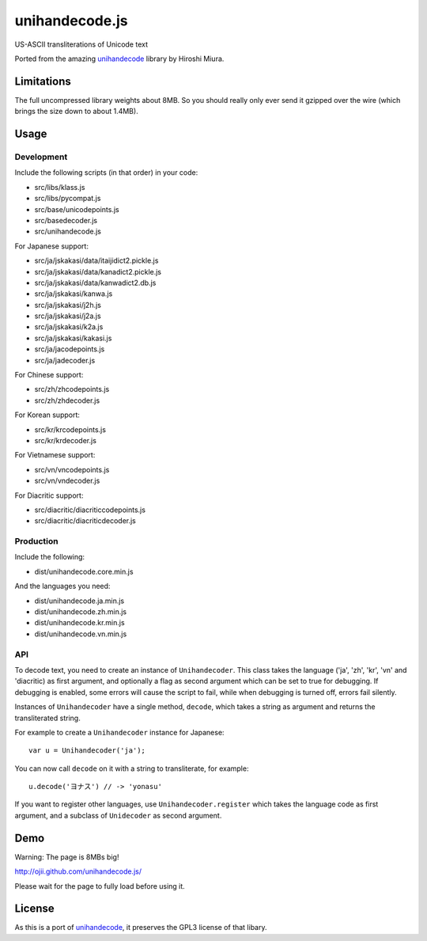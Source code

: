 ###############
unihandecode.js
###############

US-ASCII transliterations of Unicode text

Ported from the amazing `unihandecode <https://github.com/miurahr/unihandecode>`_
library by Hiroshi Miura.


***********
Limitations
***********

The full uncompressed library weights about 8MB. So you should really only ever
send it gzipped over the wire (which brings the size down to about 1.4MB).

*****
Usage
*****

Development
===========

Include the following scripts (in that order) in your code:

* src/libs/klass.js
* src/libs/pycompat.js
* src/base/unicodepoints.js
* src/basedecoder.js
* src/unihandecode.js

For Japanese support:

* src/ja/jskakasi/data/itaijidict2.pickle.js
* src/ja/jskakasi/data/kanadict2.pickle.js
* src/ja/jskakasi/data/kanwadict2.db.js
* src/ja/jskakasi/kanwa.js
* src/ja/jskakasi/j2h.js
* src/ja/jskakasi/j2a.js
* src/ja/jskakasi/k2a.js
* src/ja/jskakasi/kakasi.js
* src/ja/jacodepoints.js
* src/ja/jadecoder.js

For Chinese support:

* src/zh/zhcodepoints.js
* src/zh/zhdecoder.js

For Korean support:

* src/kr/krcodepoints.js
* src/kr/krdecoder.js

For Vietnamese support:

* src/vn/vncodepoints.js
* src/vn/vndecoder.js

For Diacritic support:

* src/diacritic/diacriticcodepoints.js
* src/diacritic/diacriticdecoder.js

Production
==========

Include the following:

* dist/unihandecode.core.min.js

And the languages you need:

* dist/unihandecode.ja.min.js
* dist/unihandecode.zh.min.js
* dist/unihandecode.kr.min.js
* dist/unihandecode.vn.min.js

API
===

To decode text, you need to create an instance of ``Unihandecoder``. This class
takes the language ('ja', 'zh', 'kr', 'vn' and 'diacritic) as first argument,
and optionally a flag as second argument which can be set to true for debugging.
If debugging is enabled, some errors will cause the script to fail, while when
debugging is turned off, errors fail silently.

Instances of ``Unihandecoder`` have a single method, ``decode``, which takes a
string as argument and returns the transliterated string.

For example to create a ``Unihandecoder`` instance for Japanese::

    var u = Unihandecoder('ja');

You can now call ``decode`` on it with a string to transliterate, for example::

    u.decode('ヨナス') // -> 'yonasu'


If you want to register other languages, use ``Unihandecoder.register`` which
takes the language code as first argument, and a subclass of ``Unidecoder`` as
second argument.


****
Demo
****

Warning: The page is 8MBs big!

http://ojii.github.com/unihandecode.js/

Please wait for the page to fully load before using it.

*******
License
*******

As this is a port of `unihandecode <https://github.com/miurahr/unihandecode>`_,
it preserves the GPL3 license of that libary.
